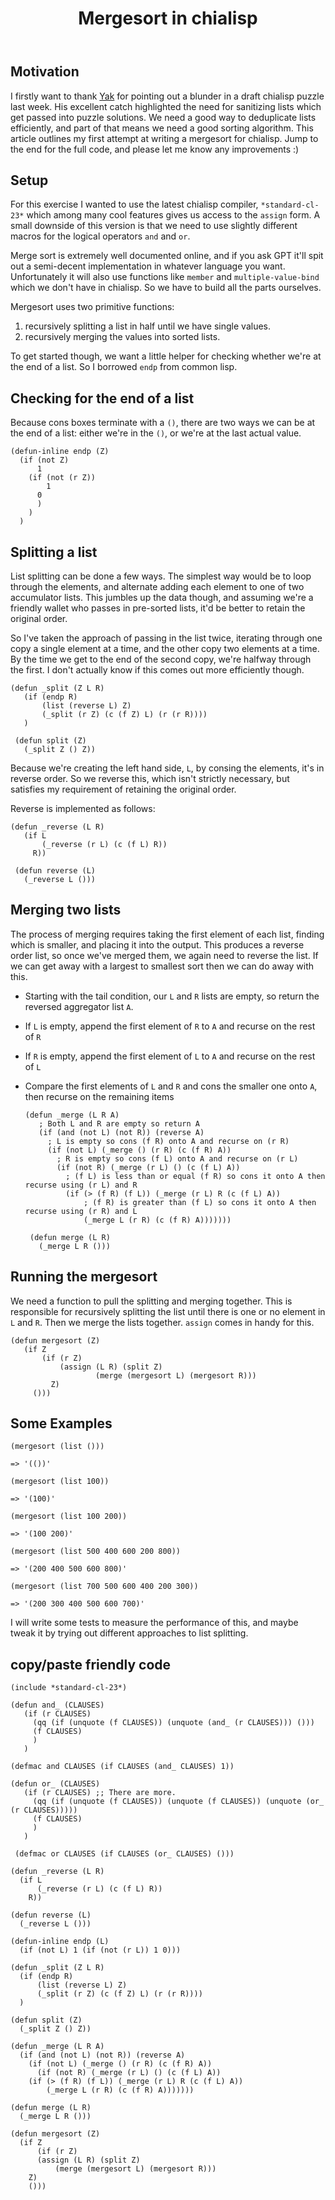 #+TITLE: Mergesort in chialisp
#+description: Writing a mergesort for chialisp
#+keywords: Chia, Chialisp, Chialisp Tutorials, Mergesort, Merge, Sort

** Motivation
I firstly want to thank [[https://twitter.com/yakuh1t0][Yak]] for pointing out a blunder in a draft chialisp puzzle last week. His excellent catch highlighted the need for sanitizing lists which get passed into puzzle solutions. We need a good way to deduplicate lists efficiently, and part of that means we need a good sorting algorithm. This article outlines my first attempt at writing a mergesort for chialisp. Jump to the end for the full code, and please let me know any improvements :)

** Setup
For this exercise I wanted to use the latest chialisp compiler, ~*standard-cl-23*~ which among many cool features gives us access to the ~assign~ form. A small downside of this version is that we need to use slightly different macros for the logical operators ~and~ and ~or~.

Merge sort is extremely well documented online, and if you ask GPT it'll spit out a semi-decent implementation in whatever language you want. Unfortunately it will also use functions like ~member~ and ~multiple-value-bind~ which we don't have in chialisp. So we have to build all the parts ourselves.

Mergesort uses two primitive functions:
1. recursively splitting a list in half until we have single values.
2. recursively merging the values into sorted lists.

To get started though, we want a little helper for checking whether we're at the end of a list. So I borrowed ~endp~ from common lisp.

** Checking for the end of a list
Because cons boxes terminate with a ~()~, there are two ways we can be at the end of a list: either we're in the ~()~, or we're at the last actual value.

#+begin_src chialisp
  (defun-inline endp (Z)
    (if (not Z)
        1
      (if (not (r Z))
          1
        0
        )
      )
    )
#+end_src

** Splitting a list
List splitting can be done a few ways. The simplest way would be to loop through the elements, and alternate adding each element to one of two accumulator lists. This jumbles up the data though, and assuming we're a friendly wallet who passes in pre-sorted lists, it'd be better to retain the original order. 

So I've taken the approach of passing in the list twice, iterating through one copy a single element at a time, and the other copy two elements at a time. By the time we get to the end of the second copy, we're halfway through the first. I don't actually know if this comes out more efficiently though.

#+begin_src chialisp
  (defun _split (Z L R)
     (if (endp R)
         (list (reverse L) Z)
         (_split (r Z) (c (f Z) L) (r (r R))))
     )
 
   (defun split (Z)
     (_split Z () Z))
#+end_src

Because we're creating the left hand side, ~L~, by consing the elements, it's in reverse order. So we reverse this, which isn't strictly necessary, but satisfies my requirement of retaining the original order.

Reverse is implemented as follows:

#+begin_src chialisp
  (defun _reverse (L R)
     (if L
         (_reverse (r L) (c (f L) R))
       R))

   (defun reverse (L)
     (_reverse L ()))
#+end_src

** Merging two lists
The process of merging requires taking the first element of each list, finding which is smaller, and placing it into the output. This produces a reverse order list, so once we've merged them, we again need to reverse the list. If we can get away with a largest to smallest sort then we can do away with this.

- Starting with the tail condition, our ~L~ and ~R~ lists are empty, so return the reversed aggregator list ~A~.
- If ~L~ is empty, append the first element of ~R~ to ~A~ and recurse on the rest of ~R~
- If ~R~ is empty, append the first element of ~L~ to ~A~ and recurse on the rest of ~L~
- Compare the first elements of ~L~ and ~R~ and cons the smaller one onto ~A~, then recurse on the remaining items

  #+begin_src chialisp
    (defun _merge (L R A)
       ; Both L and R are empty so return A
       (if (and (not L) (not R)) (reverse A)
         ; L is empty so cons (f R) onto A and recurse on (r R)
         (if (not L) (_merge () (r R) (c (f R) A))
           ; R is empty so cons (f L) onto A and recurse on (r L)
           (if (not R) (_merge (r L) () (c (f L) A))
             ; (f L) is less than or equal (f R) so cons it onto A then recurse using (r L) and R
             (if (> (f R) (f L)) (_merge (r L) R (c (f L) A))
                 ; (f R) is greater than (f L) so cons it onto A then recurse using (r R) and L
                 (_merge L (r R) (c (f R) A)))))))

     (defun merge (L R)
       (_merge L R ()))
  #+end_src

** Running the mergesort
We need a function to pull the splitting and merging together. This is responsible for recursively splitting the list until there is one or no element in ~L~ and ~R~. Then we merge the lists together. ~assign~ comes in handy for this.

#+begin_src chialisp
  (defun mergesort (Z)
     (if Z
         (if (r Z)
             (assign (L R) (split Z)
                     (merge (mergesort L) (mergesort R)))
           Z)
       ()))
#+end_src

** Some Examples

#+begin_src chialisp
  (mergesort (list ()))

  => '(())'

  (mergesort (list 100))

  => '(100)'

  (mergesort (list 100 200))

  => '(100 200)'

  (mergesort (list 500 400 600 200 800))

  => '(200 400 500 600 800)'

  (mergesort (list 700 500 600 400 200 300))

  => '(200 300 400 500 600 700)'
#+end_src

I will write some tests to measure the performance of this, and maybe tweak it by trying out different approaches to list splitting.

** copy/paste friendly code

#+begin_src chialisp
 (include *standard-cl-23*)

 (defun and_ (CLAUSES)
    (if (r CLAUSES)
      (qq (if (unquote (f CLAUSES)) (unquote (and_ (r CLAUSES))) ()))
      (f CLAUSES)
      )
    )

 (defmac and CLAUSES (if CLAUSES (and_ CLAUSES) 1))

 (defun or_ (CLAUSES)
    (if (r CLAUSES) ;; There are more.
      (qq (if (unquote (f CLAUSES)) (unquote (f CLAUSES)) (unquote (or_ (r CLAUSES)))))
      (f CLAUSES)
      )
    )

  (defmac or CLAUSES (if CLAUSES (or_ CLAUSES) ()))

 (defun _reverse (L R)
   (if L
       (_reverse (r L) (c (f L) R))
     R))

 (defun reverse (L)
   (_reverse L ()))

 (defun-inline endp (L)
   (if (not L) 1 (if (not (r L)) 1 0)))
 
 (defun _split (Z L R)
   (if (endp R)
       (list (reverse L) Z)
       (_split (r Z) (c (f Z) L) (r (r R))))
   )
 
 (defun split (Z)
   (_split Z () Z))

 (defun _merge (L R A)
   (if (and (not L) (not R)) (reverse A)
     (if (not L) (_merge () (r R) (c (f R) A))
       (if (not R) (_merge (r L) () (c (f L) A))
	 (if (> (f R) (f L)) (_merge (r L) R (c (f L) A))
	     (_merge L (r R) (c (f R) A)))))))
 
 (defun merge (L R)
   (_merge L R ()))

 (defun mergesort (Z)
   (if Z
       (if (r Z)
	   (assign (L R) (split Z)
		   (merge (mergesort L) (mergesort R)))
	 Z)
     ()))
#+end_src

